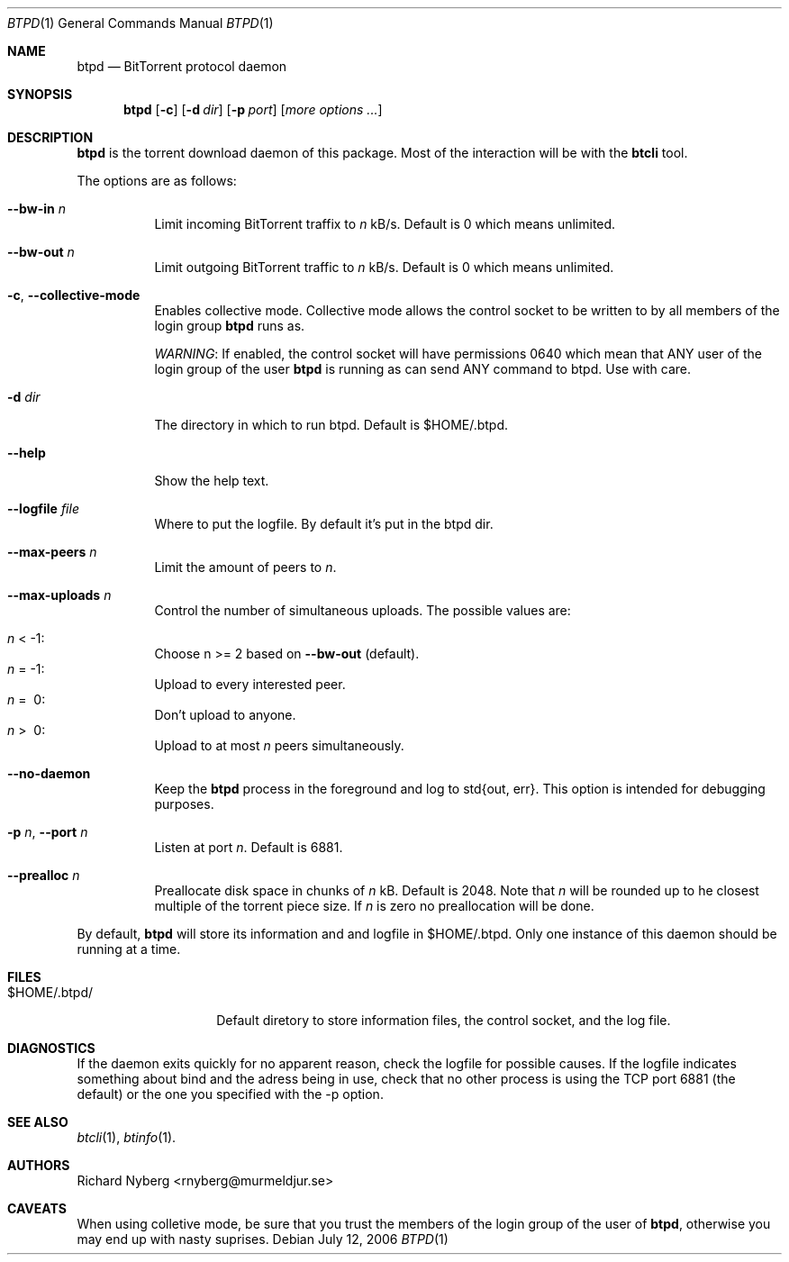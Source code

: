 .Dd July 12, 2006
.Dt BTPD 1
.Os
.Sh NAME
.Nm btpd
.Nd BitTorrent protocol daemon
.Sh SYNOPSIS
.Nm btpd
.Op Fl c
.Op Fl d Ar dir
.Op Fl p Ar port
.Op Ar more options ... 
.Sh DESCRIPTION
.Nm
is the torrent download daemon of this package.  Most of the interaction will
be with the
.Nm btcli
tool.
.Pp
The options are as follows:
.Bl -tag -width Ds
.It Fl -bw-in Ar n
Limit incoming BitTorrent traffix to 
.Ar n
kB/s.  Default is 0 which means unlimited.
.It Fl -bw-out Ar n
Limit outgoing BitTorrent traffic to 
.Ar n
kB/s.  Default is 0 which means unlimited.
.It Fl c , Fl -collective-mode
Enables collective mode.  Collective mode allows the control socket to
be written to by all members of the login group
.Nm
runs as.
.Pp
.Em WARNING :
If enabled, the control socket will have permissions 0640 which mean that ANY
user of the login group of the user
.Nm
is running as can send ANY command to btpd.  Use with care.
.It Fl d Ar dir
The directory in which to run btpd. Default is $HOME/.btpd.
.It Fl -help
Show the help text.
.It Fl -logfile Ar file
Where to put the logfile.  By default it's put in the btpd dir.
.It Fl -max-peers Ar n
Limit the amount of peers to
.Ar n .
.It Fl -max-uploads Ar n
Control the number of simultaneous uploads.
The possible values are:
.Pp
.Bl -inset -compact
.It Ar n No \&< \-1 :
Choose n \&>\&= 2 based on
.Fl -bw-out
(default).
.It Ar n No \&= \-1 :
Upload to every interested peer.
.It Ar n No \&= \ 0 :
Don't upload to anyone.
.It Ar n No \&> \ 0 :
Upload to at most
.Ar n
peers simultaneously.
.El
.It Fl -no-daemon
Keep the
.Nm
process in the foreground and log to std{out, err}.
This option is intended for debugging purposes.
.It Fl p Ar n , Fl -port Ar n
Listen at port 
.Ar n .
Default is 6881.
.It Fl -prealloc Ar n
Preallocate disk space in chunks of 
.Ar n
kB.  Default is 2048.  Note that
.Ar n
will be rounded up to he closest multiple of the torrent piece size.  If
.Ar n
is zero no preallocation will be done.
.El
.Pp
By default, 
.Nm btpd
will store its information and and logfile in $HOME/.btpd.  Only one instance
of this daemon should be running at a time.
.\" There are no references in the code to this but there are in the
.\" README.  I say: trust the code.
.\" .Sh ENVIRONMENT
.\" .Bl -tag -width BTPD_HOME
.\" .It Ev BTPD_HOME
.\" Sets the directory in which to store information and the logfile if
.\" present. Overridden by the command-line option.
.\" .El
.Sh FILES
.Bl -tag -width $HOME/.btpd/
.It $HOME/.btpd/
Default diretory to store information files, the control socket, and the
log file.
.\" .Sh EXAMPLES
.Sh DIAGNOSTICS
If the daemon exits quickly for no apparent reason, check the logfile for 
possible causes.  If the logfile indicates something about bind and the adress
being in use, check that no other process is using the TCP port 6881 
(the default) or the one you specified with the -p option.
.Sh SEE ALSO
.Xr btcli 1 ,
.Xr btinfo 1 .
.Sh AUTHORS
.An Richard Nyberg Aq rnyberg@murmeldjur.se
.Sh CAVEATS
When using colletive mode, be sure that you trust the members of the login
group of the user of
.Nm ,
otherwise you may end up with nasty suprises.